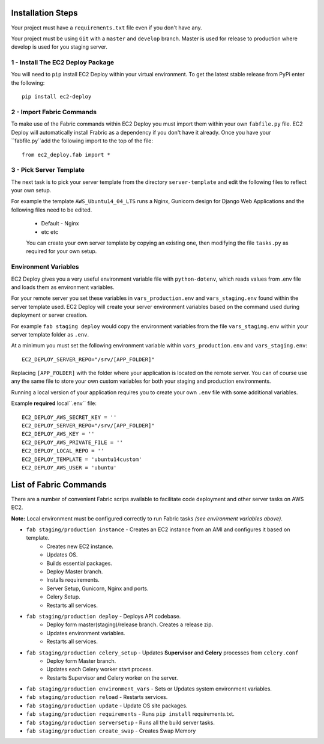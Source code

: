 Installation Steps
------------------

Your project must have a ``requirements.txt`` file even if you don't have any.

Your project must be using ``Git`` with a ``master`` and ``develop`` branch.
Master is used for release to production where develop is used for you staging server.

1 - Install The EC2 Deploy Package
~~~~~~~~~~~~~~~~~~~~~~~~~~~~~~~~~~

You will need to ``pip`` install EC2 Deploy within your virtual environment.
To get the latest stable release from PyPi enter the following::

    pip install ec2-deploy

2 - Import Fabric Commands
~~~~~~~~~~~~~~~~~~~~~~~~~~

To make use of the Fabric commands within EC2 Deploy you must import them within your own ``fabfile.py`` file.
EC2 Deploy will automatically install Frabric as a dependency if you don't have it already.
Once you have your ``fabfile.py``add the following import to the top of the file::

    from ec2_deploy.fab import *

3 - Pick Server Template
~~~~~~~~~~~~~~~~~~~~~~~~

The next task is to pick your server template from the directory ``server-template``
and edit the following files to reflect your own setup.

For example the template ``AWS_Ubuntu14_04_LTS`` runs a Nginx, Gunicorn design for Django Web Applications and the
following files need to be edited.


 * Default - Nginx
 * etc etc

 You can create your own server template by copying an existing one, then modifying the file ``tasks.py``
 as required for your own setup.

Environment Variables
~~~~~~~~~~~~~~~~~~~~~

EC2 Deploy gives you a very useful environment variable file with ``python-dotenv``, which
reads values from .env file and loads them as environment variables.

For your remote server you set these variables in ``vars_production.env`` and ``vars_staging.env`` found within the
server template used. EC2 Deploy will create your server environment variables based on the command used during
deployment or server creation.

For example ``fab staging deploy`` would copy the environment variables from the file ``vars_staging.env`` within
your server template folder as ``.env``.

At a minimum you must set the following environment variable within ``vars_production.env`` and ``vars_staging.env``::

    EC2_DEPLOY_SERVER_REPO="/srv/[APP_FOLDER]"

Replacing ``[APP_FOLDER]`` with the folder where your application is located on the remote server.
You can of course use any the same file to store your own custom variables for both your
staging and production environments.

Running a local version of your application requires you to create your own ``.env`` file with some additional variables.

Example **required** local``.env`` file::

    EC2_DEPLOY_AWS_SECRET_KEY = ''
    EC2_DEPLOY_SERVER_REPO="/srv/[APP_FOLDER]"
    EC2_DEPLOY_AWS_KEY = ''
    EC2_DEPLOY_AWS_PRIVATE_FILE = ''
    EC2_DEPLOY_LOCAL_REPO = ''
    EC2_DEPLOY_TEMPLATE = 'ubuntu14custom'
    EC2_DEPLOY_AWS_USER = 'ubuntu'

List of Fabric Commands
-----------------------

There are a number of convenient Fabric scrips available to facilitate code deployment and other server tasks on AWS EC2.

**Note:** Local environment must be configured correctly to run Fabric tasks *(see environment variables above)*.

* ``fab staging/production instance`` - Creates an EC2 instance from an AMI and configures it based on template.
    * Creates new EC2 instance.
    * Updates OS.
    * Builds essential packages.
    * Deploy Master branch.
    * Installs requirements.
    * Server Setup, Gunicorn, Nginx and ports.
    * Celery Setup.
    * Restarts all services.

* ``fab staging/production deploy`` - Deploys API codebase.
    * Deploy form master(staging)/release branch. Creates a release zip.
    * Updates environment variables.
    * Restarts all services.

* ``fab staging/production celery_setup`` - Updates **Supervisor** and **Celery** processes from ``celery.conf``
    * Deploy form Master branch.
    * Updates each Celery worker start process.
    * Restarts Supervisor and Celery worker on the server.

* ``fab staging/production environment_vars`` - Sets or Updates system environment variables.
* ``fab staging/production reload`` - Restarts services.
* ``fab staging/production update`` - Update OS site packages.
* ``fab staging/production requirements`` - Runs ``pip install`` requirements.txt.
* ``fab staging/production serversetup`` - Runs all the build server tasks.
* ``fab staging/production create_swap`` - Creates Swap Memory